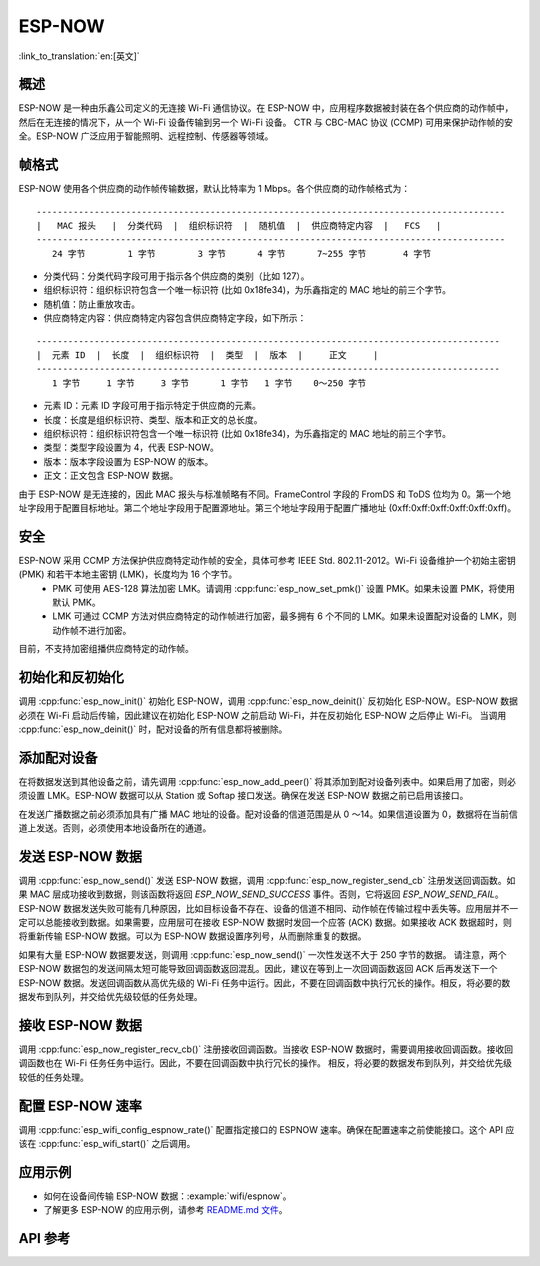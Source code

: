 ESP-NOW
========

:link_to_translation:`en:[英文]`

概述
--------

ESP-NOW 是一种由乐鑫公司定义的无连接 Wi-Fi 通信协议。在 ESP-NOW 中，应用程序数据被封装在各个供应商的动作帧中，然后在无连接的情况下，从一个 Wi-Fi 设备传输到另一个 Wi-Fi 设备。
CTR 与 CBC-MAC 协议 (CCMP) 可用来保护动作帧的安全。ESP-NOW 广泛应用于智能照明、远程控制、传感器等领域。

帧格式
------------

ESP-NOW 使用各个供应商的动作帧传输数据，默认比特率为 1 Mbps。各个供应商的动作帧格式为：

.. highlight:: none

::

    -----------------------------------------------------------------------------------------
    |   MAC 报头   |  分类代码  |  组织标识符  |  随机值  |  供应商特定内容  |   FCS   |
    -----------------------------------------------------------------------------------------
       24 字节        1 字节        3 字节      4 字节      7~255 字节       4 字节

- 分类代码：分类代码字段可用于指示各个供应商的类别（比如 127）。
- 组织标识符：组织标识符包含一个唯一标识符 (比如 0x18fe34)，为乐鑫指定的 MAC 地址的前三个字节。
- 随机值：防止重放攻击。
- 供应商特定内容：供应商特定内容包含供应商特定字段，如下所示：

.. highlight:: none

::

    ----------------------------------------------------------------------------------------
    |  元素 ID  |  长度  |  组织标识符  |  类型  |  版本  |     正文     |
    ----------------------------------------------------------------------------------------
       1 字节     1 字节     3 字节      1 字节   1 字节    0～250 字节

- 元素 ID：元素 ID 字段可用于指示特定于供应商的元素。
- 长度：长度是组织标识符、类型、版本和正文的总长度。
- 组织标识符：组织标识符包含一个唯一标识符 (比如 0x18fe34)，为乐鑫指定的 MAC 地址的前三个字节。
- 类型：类型字段设置为 4，代表 ESP-NOW。
- 版本：版本字段设置为 ESP-NOW 的版本。
- 正文：正文包含 ESP-NOW 数据。

由于 ESP-NOW 是无连接的，因此 MAC 报头与标准帧略有不同。FrameControl 字段的 FromDS 和 ToDS 位均为 0。第一个地址字段用于配置目标地址。第二个地址字段用于配置源地址。第三个地址字段用于配置广播地址 (0xff:0xff:0xff:0xff:0xff:0xff)。

安全
--------

ESP-NOW 采用 CCMP 方法保护供应商特定动作帧的安全，具体可参考 IEEE Std. 802.11-2012。Wi-Fi 设备维护一个初始主密钥 (PMK) 和若干本地主密钥 (LMK)，长度均为 16 个字节。
    * PMK 可使用 AES-128 算法加密 LMK。请调用 :cpp:func:`esp_now_set_pmk()` 设置 PMK。如果未设置 PMK，将使用默认 PMK。
    * LMK 可通过 CCMP 方法对供应商特定的动作帧进行加密，最多拥有 6 个不同的 LMK。如果未设置配对设备的 LMK，则动作帧不进行加密。
    
目前，不支持加密组播供应商特定的动作帧。

初始化和反初始化
------------------------------------

调用 :cpp:func:`esp_now_init()` 初始化 ESP-NOW，调用  :cpp:func:`esp_now_deinit()` 反初始化 ESP-NOW。ESP-NOW 数据必须在 Wi-Fi 启动后传输，因此建议在初始化 ESP-NOW 之前启动 Wi-Fi，并在反初始化 ESP-NOW 之后停止 Wi-Fi。
当调用 :cpp:func:`esp_now_deinit()` 时，配对设备的所有信息都将被删除。

添加配对设备
-----------------

在将数据发送到其他设备之前，请先调用  :cpp:func:`esp_now_add_peer()` 将其添加到配对设备列表中。如果启用了加密，则必须设置 LMK。ESP-NOW 数据可以从 Station 或 Softap 接口发送。确保在发送 ESP-NOW 数据之前已启用该接口。

.. only:: esp32c3

    配对设备的最大数量是 20，其中加密设备的数量不超过 10，默认值是 6。如果想要修改加密设备的数量，在 WiFi menuconfig 设置 :ref:`CONFIG_ESP_WIFI_ESPNOW_MAX_ENCRYPT_NUM`。

.. only:: esp32 or esp32s2 or esp32s3

    配对设备的最大数量是 20，其中加密设备的数量不超过 15，默认值是 6。如果想要修改加密设备的数量，在 WiFi menuconfig 设置 :ref:`CONFIG_ESP_WIFI_ESPNOW_MAX_ENCRYPT_NUM`。

在发送广播数据之前必须添加具有广播 MAC 地址的设备。配对设备的信道范围是从 0 ～14。如果信道设置为 0，数据将在当前信道上发送。否则，必须使用本地设备所在的通道。

发送 ESP-NOW 数据
-----------------

调用 :cpp:func:`esp_now_send()` 发送 ESP-NOW 数据，调用  :cpp:func:`esp_now_register_send_cb` 注册发送回调函数。如果 MAC 层成功接收到数据，则该函数将返回 `ESP_NOW_SEND_SUCCESS` 事件。否则，它将返回  `ESP_NOW_SEND_FAIL`。ESP-NOW 数据发送失败可能有几种原因，比如目标设备不存在、设备的信道不相同、动作帧在传输过程中丢失等。应用层并不一定可以总能接收到数据。如果需要，应用层可在接收 ESP-NOW 数据时发回一个应答 (ACK) 数据。如果接收 ACK 数据超时，则将重新传输 ESP-NOW 数据。可以为 ESP-NOW 数据设置序列号，从而删除重复的数据。

如果有大量 ESP-NOW 数据要发送，则调用 :cpp:func:`esp_now_send()` 一次性发送不大于 250 字节的数据。
请注意，两个 ESP-NOW 数据包的发送间隔太短可能导致回调函数返回混乱。因此，建议在等到上一次回调函数返回 ACK 后再发送下一个 ESP-NOW 数据。发送回调函数从高优先级的 Wi-Fi 任务中运行。因此，不要在回调函数中执行冗长的操作。相反，将必要的数据发布到队列，并交给优先级较低的任务处理。

接收 ESP-NOW 数据
----------------------

调用 :cpp:func:`esp_now_register_recv_cb()` 注册接收回调函数。当接收 ESP-NOW 数据时，需要调用接收回调函数。接收回调函数也在 Wi-Fi 任务任务中运行。因此，不要在回调函数中执行冗长的操作。
相反，将必要的数据发布到队列，并交给优先级较低的任务处理。

配置 ESP-NOW 速率
----------------------

调用 :cpp:func:`esp_wifi_config_espnow_rate()` 配置指定接口的 ESPNOW 速率。确保在配置速率之前使能接口。这个 API 应该在 :cpp:func:`esp_wifi_start()` 之后调用。

应用示例
----------

* 如何在设备间传输 ESP-NOW 数据：:example:`wifi/espnow`。

* 了解更多 ESP-NOW 的应用示例，请参考 `README.md 文件 <https://github.com/espressif/esp-now>`_。

API 参考
-------------

.. include-build-file:: inc/esp_now.inc

